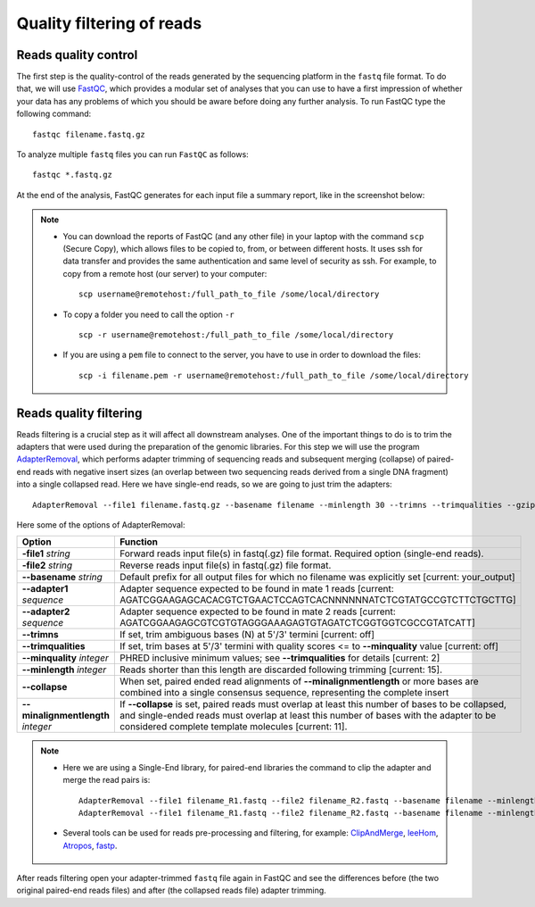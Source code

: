 ##########################
Quality filtering of reads
##########################

*********************
Reads quality control
*********************

The first step is the quality-control of the reads generated by the sequencing platform in the ``fastq`` file format. 
To do that, we will use `FastQC`_, which provides a modular set of analyses that you can use to have a first impression of whether your data has any problems of which you should be aware before doing any further analysis. 
To run FastQC type the following command:

  .. _FastQC: https://www.bioinformatics.babraham.ac.uk/projects/fastqc/


::

  fastqc filename.fastq.gz

To analyze multiple ``fastq`` files you can run ``FastQC`` as follows:
::
  
  fastqc *.fastq.gz

At the end of the analysis, FastQC generates for each input file a summary report, like in the screenshot below:

.. image:: images/fastqc.png


.. note::

  - You can download the reports of FastQC (and any other file) in your laptop with the command ``scp`` (Secure Copy), which allows files to be copied to, from, or between different hosts. It uses ssh for data transfer and provides the same authentication and same level of security as ssh. For example, to copy from a remote host (our server) to your computer:
    ::

      scp username@remotehost:/full_path_to_file /some/local/directory
  
  - To copy a folder you need to call the option ``-r``
    ::
  
      scp -r username@remotehost:/full_path_to_file /some/local/directory

  - If you are using a ``pem`` file to connect to the server, you have to use in order to download the files: 
    ::
  
      scp -i filename.pem -r username@remotehost:/full_path_to_file /some/local/directory


***********************
Reads quality filtering
***********************

Reads filtering is a crucial step as it will affect all downstream analyses. One of the important things to do is to trim the adapters that were used during the preparation of the genomic libraries. For this step we will use the program `AdapterRemoval`_, which performs adapter trimming of sequencing reads and subsequent merging (collapse) of paired-end reads with negative insert sizes (an overlap between two sequencing reads derived from a single DNA fragment) into a single collapsed read. Here we have single-end reads, so we are going to just trim the adapters:

  .. _AdapterRemoval: https://github.com/MikkelSchubert/adapterremoval

::

  AdapterRemoval --file1 filename.fastq.gz --basename filename --minlength 30 --trimns --trimqualities --gzip

Here some of the options of AdapterRemoval:

=================================== ========
Option                              Function
=================================== ========
**-file1** *string*                 Forward reads input file(s) in fastq(.gz) file format. Required option (single-end reads). 
**-file2** *string*                 Reverse reads input file(s) in fastq(.gz) file format. 
**--basename** *string*             Default prefix for all output files for which no filename was explicitly set [current: your_output]
**--adapter1** *sequence*           Adapter sequence expected to be found in mate 1 reads [current: AGATCGGAAGAGCACACGTCTGAACTCCAGTCACNNNNNNATCTCGTATGCCGTCTTCTGCTTG]
**--adapter2** *sequence*           Adapter sequence expected to be found in mate 2 reads [current: AGATCGGAAGAGCGTCGTGTAGGGAAAGAGTGTAGATCTCGGTGGTCGCCGTATCATT]
**--trimns**                        If set, trim ambiguous bases (N) at 5'/3' termini [current: off]
**--trimqualities**                 If set, trim bases at 5'/3' termini with quality scores <= to **--minquality** value [current: off]
**--minquality** *integer*          PHRED inclusive minimum values; see **--trimqualities** for details [current: 2]
**--minlength** *integer*           Reads shorter than this length are discarded following trimming [current: 15].
**--collapse**                      When set, paired ended read alignments of **--minalignmentlength** or more bases are combined into a single consensus sequence, representing the complete insert
**--minalignmentlength** *integer*  If **--collapse** is set, paired reads must overlap at least this number of bases to be collapsed, and single-ended reads must overlap at least this number of bases with the adapter to be considered complete template molecules [current: 11].
=================================== ========


.. note::
  
  - Here we are using a Single-End library, for paired-end libraries the command to clip the adapter and merge the read pairs is: 
    ::

      AdapterRemoval --file1 filename_R1.fastq --file2 filename_R2.fastq --basename filename --minlength 30 --trimns --trimqualities --minquality 25 --collapse --gzip
      AdapterRemoval --file1 filename_R1.fastq --file2 filename_R2.fastq --basename filename --minlength 30 --trimns --trimqualities --collapse --gzip
  
  - Several tools can be used for reads pre-processing and filtering, for example: `ClipAndMerge`_, `leeHom`_, `Atropos`_, `fastp`_.
    
      .. _ClipAndMerge: https://github.com/apeltzer/ClipAndMerge
      .. _leeHom: https://github.com/grenaud/leeHom
      .. _Atropos: https://github.com/jdidion/atropos
      .. _fastp: https://github.com/OpenGene/fastp



After reads filtering open your adapter-trimmed ``fastq`` file again in FastQC and see the differences before (the two original paired-end reads files) and after (the collapsed reads file) adapter trimming.